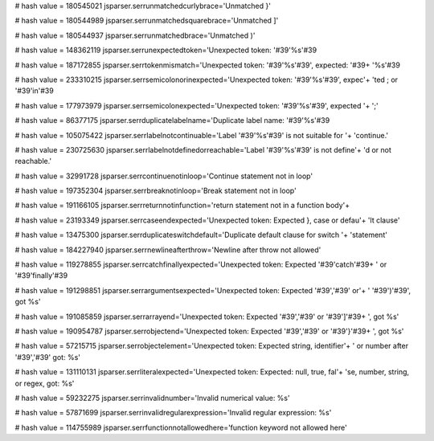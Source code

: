 
# hash value = 180545021
jsparser.serrunmatchedcurlybrace='Unmatched }'


# hash value = 180544989
jsparser.serrunmatchedsquarebrace='Unmatched ]'


# hash value = 180544937
jsparser.serrunmatchedbrace='Unmatched )'


# hash value = 148362119
jsparser.serrunexpectedtoken='Unexpected token: '#39'%s'#39

# hash value = 187172855
jsparser.serrtokenmismatch='Unexpected token: '#39'%s'#39', expected: '#39+
'%s'#39

# hash value = 233310215
jsparser.serrsemicolonorinexpected='Unexpected token: '#39'%s'#39', expec'+
'ted ; or '#39'in'#39

# hash value = 177973979
jsparser.serrsemicolonexpected='Unexpected token: '#39'%s'#39', expected '+
';'


# hash value = 86377175
jsparser.serrduplicatelabelname='Duplicate label name: '#39'%s'#39

# hash value = 105075422
jsparser.serrlabelnotcontinuable='Label '#39'%s'#39' is not suitable for '+
'continue.'


# hash value = 230725630
jsparser.serrlabelnotdefinedorreachable='Label '#39'%s'#39' is not define'+
'd or not reachable.'


# hash value = 32991728
jsparser.serrcontinuenotinloop='Continue statement not in loop'


# hash value = 197352304
jsparser.serrbreaknotinloop='Break statement not in loop'


# hash value = 191166105
jsparser.serrreturnnotinfunction='return statement not in a function body'+


# hash value = 23193349
jsparser.serrcaseendexpected='Unexpected token: Expected }, case or defau'+
'lt clause'


# hash value = 13475300
jsparser.serrduplicateswitchdefault='Duplicate default clause for switch '+
'statement'


# hash value = 184227940
jsparser.serrnewlineafterthrow='Newline after throw not allowed'


# hash value = 119278855
jsparser.serrcatchfinallyexpected='Unexpected token: Expected '#39'catch'#39+
' or '#39'finally'#39

# hash value = 191298851
jsparser.serrargumentsexpected='Unexpected token: Expected '#39','#39' or'+
' '#39')'#39', got %s'


# hash value = 191085859
jsparser.serrarrayend='Unexpected token: Expected '#39','#39' or '#39']'#39+
', got %s'


# hash value = 190954787
jsparser.serrobjectend='Unexpected token: Expected '#39','#39' or '#39'}'#39+
', got %s'


# hash value = 57215715
jsparser.serrobjectelement='Unexpected token: Expected string, identifier'+
' or number after '#39','#39' got: %s'


# hash value = 131110131
jsparser.serrliteralexpected='Unexpected token: Expected: null, true, fal'+
'se, number, string, or regex, got: %s'


# hash value = 59232275
jsparser.serrinvalidnumber='Invalid numerical value: %s'


# hash value = 57871699
jsparser.serrinvalidregularexpression='Invalid regular expression: %s'


# hash value = 114755989
jsparser.serrfunctionnotallowedhere='function keyword not allowed here'

